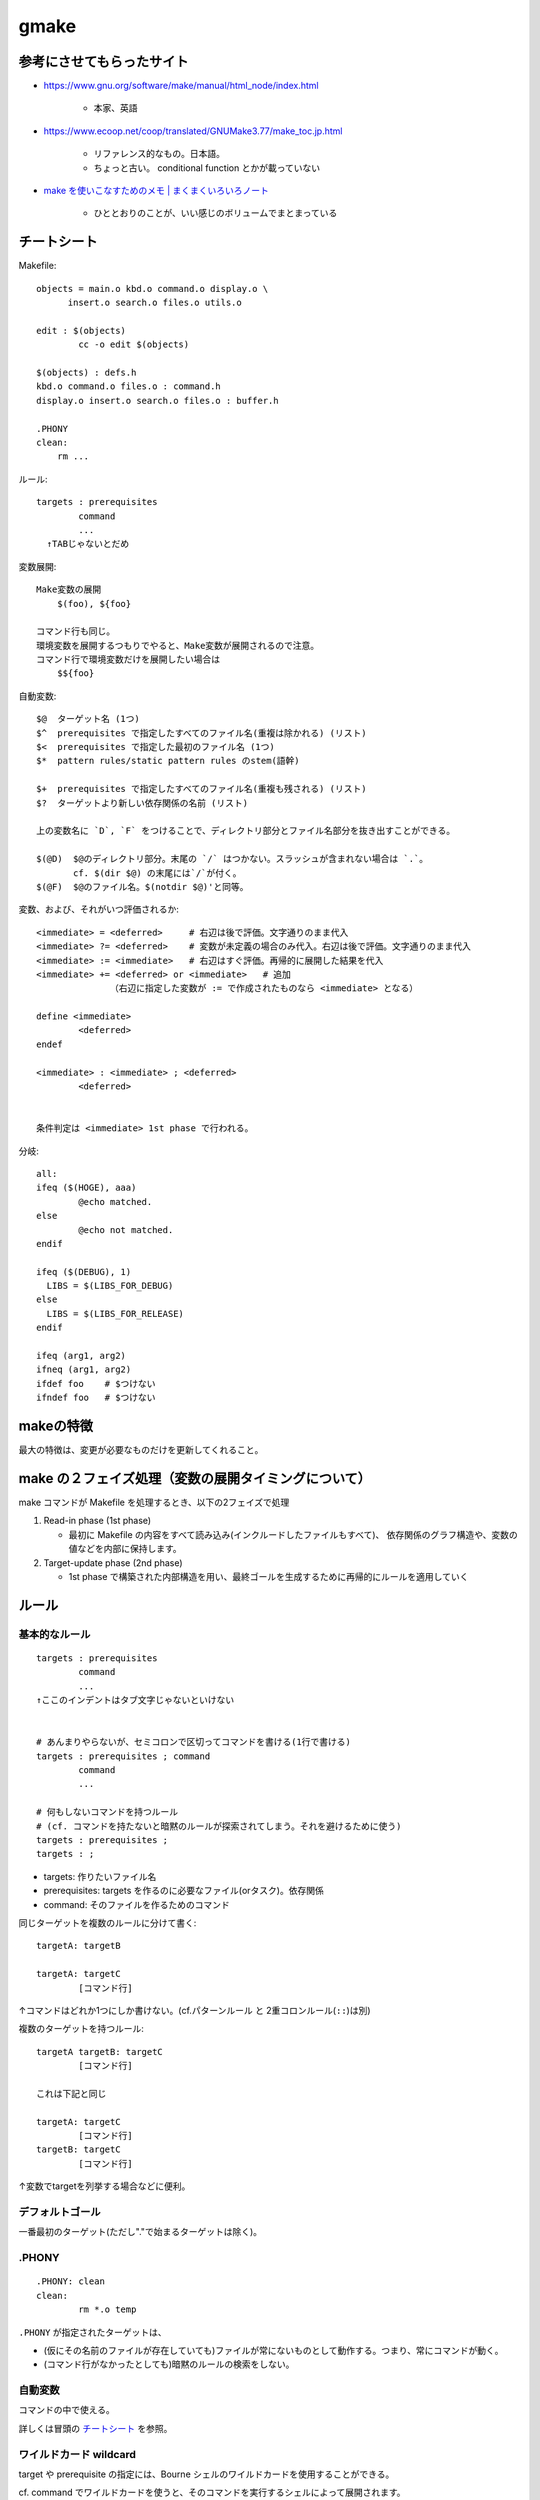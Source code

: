 ==================================
gmake
==================================

参考にさせてもらったサイト
==============================

- https://www.gnu.org/software/make/manual/html_node/index.html

    - 本家、英語

- https://www.ecoop.net/coop/translated/GNUMake3.77/make_toc.jp.html

    - リファレンス的なもの。日本語。
    - ちょっと古い。 conditional function とかが載っていない

- `make を使いこなすためのメモ | まくまくいろいろノート <https://maku77.github.io/memo/tool/make.html>`__

    - ひととおりのことが、いい感じのボリュームでまとまっている


チートシート
======================

Makefile::

    objects = main.o kbd.o command.o display.o \
          insert.o search.o files.o utils.o

    edit : $(objects)
            cc -o edit $(objects)

    $(objects) : defs.h
    kbd.o command.o files.o : command.h
    display.o insert.o search.o files.o : buffer.h

    .PHONY
    clean:
        rm ...


ルール::

    targets : prerequisites
            command
            ...
      ↑TABじゃないとだめ

変数展開::

    Make変数の展開
        $(foo), ${foo}
    
    コマンド行も同じ。
    環境変数を展開するつもりでやると、Make変数が展開されるので注意。
    コマンド行で環境変数だけを展開したい場合は
        $${foo}


自動変数::

    $@  ターゲット名 (1つ) 
    $^  prerequisites で指定したすべてのファイル名(重複は除かれる) (リスト) 
    $<  prerequisites で指定した最初のファイル名 (1つ) 
    $*  pattern rules/static pattern rules のstem(語幹)

    $+  prerequisites で指定したすべてのファイル名(重複も残される) (リスト)
    $?  ターゲットより新しい依存関係の名前 (リスト)

    上の変数名に `D`, `F` をつけることで、ディレクトリ部分とファイル名部分を抜き出すことができる。

    $(@D)  $@のディレクトリ部分。末尾の `/` はつかない。スラッシュが含まれない場合は `.`。
           cf. $(dir $@) の末尾には`/`が付く。
    $(@F)  $@のファイル名。$(notdir $@)'と同等。


変数、および、それがいつ評価されるか::

    <immediate> = <deferred>     # 右辺は後で評価。文字通りのまま代入
    <immediate> ?= <deferred>    # 変数が未定義の場合のみ代入。右辺は後で評価。文字通りのまま代入
    <immediate> := <immediate>   # 右辺はすぐ評価。再帰的に展開した結果を代入
    <immediate> += <deferred> or <immediate>   # 追加
                  （右辺に指定した変数が := で作成されたものなら <immediate> となる）

    define <immediate>
            <deferred>
    endef

    <immediate> : <immediate> ; <deferred>
            <deferred>


    条件判定は <immediate> 1st phase で行われる。


分岐::

    all:
    ifeq ($(HOGE), aaa)
            @echo matched.
    else
            @echo not matched.
    endif

    ifeq ($(DEBUG), 1)
      LIBS = $(LIBS_FOR_DEBUG)
    else
      LIBS = $(LIBS_FOR_RELEASE)
    endif

    ifeq (arg1, arg2)
    ifneq (arg1, arg2)
    ifdef foo    # $つけない
    ifndef foo   # $つけない
    

makeの特徴
=====================

最大の特徴は、変更が必要なものだけを更新してくれること。

.. image:: fig_gmake_rule.png


make の２フェイズ処理（変数の展開タイミングについて）
=======================================================

make コマンドが Makefile を処理するとき、以下の2フェイズで処理

1. Read-in phase (1st phase)
   
   - 最初に Makefile の内容をすべて読み込み(インクルードしたファイルもすべて)、
     依存関係のグラフ構造や、変数の値などを内部に保持します。

2. Target-update phase (2nd phase)
   
   - 1st phase で構築された内部構造を用い、最終ゴールを生成するために再帰的にルールを適用していく



ルール
====================


基本的なルール
--------------------

::

    targets : prerequisites
            command
            ...
    ↑ここのインデントはタブ文字じゃないといけない


    # あんまりやらないが、セミコロンで区切ってコマンドを書ける(1行で書ける)
    targets : prerequisites ; command 
            command
            ...

    # 何もしないコマンドを持つルール
    # (cf. コマンドを持たないと暗黙のルールが探索されてしまう。それを避けるために使う)
    targets : prerequisites ;
    targets : ;

- targets: 作りたいファイル名
- prerequisites: targets を作るのに必要なファイル(orタスク)。依存関係
- command: そのファイルを作るためのコマンド


同じターゲットを複数のルールに分けて書く::

    targetA: targetB

    targetA: targetC
            [コマンド行]

↑コマンドはどれか1つにしか書けない。(cf.パターンルール と 2重コロンルール(``::``)は別)


複数のターゲットを持つルール::

    targetA targetB: targetC
            [コマンド行]

    これは下記と同じ

    targetA: targetC
            [コマンド行]
    targetB: targetC
            [コマンド行]

↑変数でtargetを列挙する場合などに便利。


デフォルトゴール
----------------------

一番最初のターゲット(ただし"."で始まるターゲットは除く)。



.PHONY
----------------------

::

    .PHONY: clean
    clean:
            rm *.o temp

``.PHONY`` が指定されたターゲットは、

- (仮にその名前のファイルが存在していても)ファイルが常にないものとして動作する。つまり、常にコマンドが動く。
- (コマンド行がなかったとしても)暗黙のルールの検索をしない。


自動変数
----------------------

コマンドの中で使える。

詳しくは冒頭の `チートシート`_ を参照。


ワイルドカード wildcard
------------------------------

target や prerequisite の指定には、Bourne シェルのワイルドカードを使用することができる。

cf. command でワイルドカードを使うと、そのコマンドを実行するシェルによって展開されます。

::

    * ==> 任意の文字列
    ? ==> 任意の 1 文字
    [...]  ==> どれか1文字
    ~ ==> ホームディレクトリ（Windows の場合は HOME 環境変数の値）
    ~john ==> john のホームディレクトリ

変数に格納する場合::

    # これだと展開されない
    OBJECTS = *.o

    # このように wildcard 関数を使う。 := なのも注意。
    OBJECTS := $(wildcard *.o)


Static Pattern Rules (静的なパターンルール)
-------------------------------------------------

target名(普通は複数並べる)から prerequisites を自動構成するためのルール

::

    targets ...: target-pattern: prereq-patterns ...
            commands
           ...


例::

    OBJECTS = foo.o bar.o

    $(OBJECTS): %.o: %.c
            $(CC) -c $(CFLAGS) $< -o $@

実質これと同じ::

    foo.o: foo.c
            $(CC) -c $(CFLAGS) foo.c -o foo.o
    bar.o: bar.c
            $(CC) -c $(CFLAGS) bar.c -o bar.o

- target-pattern は `%` を1つだけ含む。
- `%` にマッチした部分を stem(語幹) と呼ぶ。
- Static Pattern Rules の command では `$*` で stem を参照できる。

    - パターンルールと違い、ディレクトリ部分を除くような処理は発生しない。ディレクトリも含め単純にマッチ。

- target-pattern にマッチしない target があった場合は警告を出す。cf. `$(filter %.o,$(files))`

    - 依存関係は全部なくなり、 ``$@`` , ``$*`` はターゲット全体、 ``@^`` は空になるっぽい


静的パターンルール と パターンルール(暗黙ルール) との違い

- 静的パターンルールのターゲットには ``%`` を含まない (パターンルールは含む)
- 静的パターンルールのターゲットは常に明確なので、常にルールに登録される

  - cf. パターンルールは、依存関係が存在するか「生成可能」であって初めて登録される


暗黙ルール
-------------------------

.. image:: fig_gmake_implicit.png

ある型からある型の生成方法を記述したルール。 ターゲットに ``%`` を含む

記述方法は2つ

- パターンルール
- サフィックスルール (古い)


下記のどれかに当てはまる場合に、暗黙ルールを探しにいく

- あるターゲットに対し、コマンド行を1つを持たないルールを書く
- 依存関係にだけ出現し、それについてのルールを全く書かない

一般的には、

- コマンドを持たないターゲット
- コマンドを持たない二重コロンルール
- ルールのないターゲット (依存関係でしか書かれていないファイル)


どの暗黙ルールが適用されるか

- (1) 作ろうとしているターゲットが、その暗黙ルールのターゲットパターンに当てはまる
- (2) さらに、その暗黙ルールの依存関係に該当するファイルが存在しているか「作成可能」である

※注意：このとき元の作ろうとしているターゲットの明示的な依存関係は影響しない::

    foo.o: foo.p

    こう書いたとしても、foo.p と書いたことが暗黙ルールの選択には影響しない。
    foo.c が存在するなら .c から .o を作る暗黙ルールが適用される。
    (どちらの暗黙ルールが先に定義されているかによる)

コマンドのないターゲットに暗黙ルールを使わせないようにするには、
セミコロンを使ってターゲットに空っぽの(何もしない)コマンドを与える::

    foo: foo-1 foo-2 foo-3 ;


パターンルール
^^^^^^^^^^^^^^^

パターンルールを書くことで、暗黙のルールを追加、再定義できる。

target に ``%`` という文字を含んでいる。

``%`` は1文字以上の文字列にマッチする。


::

    %.o : %.c
            $(CC) -c $(CFLAGS) $(CPPFLAGS) $< -o $@


依存関係は、1つも書かなくてもいいし、 ``%`` を含まない固定のファイルを書いてもよい。複数書いてもよい。


ターゲットパターンに ``/`` を含む・含まないで挙動が違う。

(1) ターゲットパターンに ``/`` を **含む** 場合

- ``/`` も含めて単純な文字列マッチ

例::

    dir1/aaa_%.o: out1/bbb_%.c foo.c
        command...
    に対して

    (例1) dir1/aaa_hoge.o がターゲットのとき
    依存関係は
        dir1/aaa_hoge.o: out1/bbb_hoge.c foo.c
    $* は hoge

    (例2) dir1/aaa_dir/hoge.o ターゲットのとき
    依存関係は
        dir1/aaa_dir/hoge.o: out1/bbb_dir/hoge.c foo.c
    $* は dir/hoge


(2) ターゲットパターンに ``/`` を **含まない** 場合

ディレクトリ部分を除いたファイル名部分にしかマッチしないようになっている。

- 比較前にディレクトリ部分が除かれ、ファイル名だけになる
- ファイル名に対してパターン比較
- 依存関係パターンの``%``を埋め、ディレクトリ名を前置する
- stem( ``$*`` ) は ``ディレクトリ/%`` になる

例::

    aaa_%.o: bbb_%.c other.c
        command...
    に対して

    (例1) aaa_hoge.o がターゲットのとき
    依存関係は
        aaa_hoge.o: bbb_hoge.c other.c
    $* は hoge

    (例2) dir1/aaa_hoge.o がターゲットのとき
    依存関係は
        dir1/aaa_hoge.o: dir1/bbb_hoge.c other.c
    $* は dir1/hoge

    (例3) dir1/aaa_dir/hoge.o ターゲットはマッチしない。





1つのターゲットパターンに、複数のパターンルール
^^^^^^^^^^^^^^^^^^^^^^^^^^^^^^^^^^^^^^^^^^^^^^^^^^^^

通常のルールとは異なり、
1つのターゲットパターンに、(依存関係の型の違う)複数のパターンルールを定義することができる。

::

    %.o : %.c
            $(CC) ...  # C
    %.o : %.cpp
            $(CXX) ...  # C++
    %.o : %.f
            $(FC) ...  # fortran

定義順に当てはまるかどうかチェックされ、最初に当てはまった1つだけが使われる。

1つのパターンルールで、2つ以上のターゲット
^^^^^^^^^^^^^^^^^^^^^^^^^^^^^^^^^^^^^^^^^^^^^^^^

2つ以上のターゲットを書いた場合、

::

    %.tab.c %.tab.h: %.y
            bison -d $<


- cf. 通常のルールの場合は「同じ依存関係とコマンドを適用するたくさんの異なるルール」分解されるが、パターンルールの場合はそうはならない
- そのコマンドで、それら全てのターゲットが生成されるとみなす

    - コマンドは、すべてのターゲットを作るために一度だけ実行される

- 暗黙ルールを探すときは、現在注目しているターゲット(ファイル名)が複数のターゲットパターンのどれかにマッチすればよく、
  それ以外のターゲットパターンは関係ない
- このコマンドが実行されると、他のターゲットも含め、更新されたとマークされる。(他方の依存関係でコマンドが実行されることはない)

↑ どういうとき使うんだ？？？2つ以上のファイルを一度に生成する場合でしか使わない？


何でも一致ルール
^^^^^^^^^^^^^^^^^^^

ターゲットが ``%`` だけのルール

マッチしすぎて、これを探しにいってmakeが遅くなる弊害があるので、以下のどちらかの制限が入る。


(1)「何でも一致」ルールを二重コロンで定義して終点(terminal)にしてしまう

::

    % :: RCS/%,v
            $(CO) $(COFLAGS) $<

その依存関係のファイルが存在しない場合(明示的な依存関係でも作られない場合？）、
暗黙ルールの連鎖をせずにその暗黙ルールの適用をあきらめる。
言い換えるとそれ以上の連鎖をしない。

(2) 二重コロンにしない場合

他の(なんでも一致ではない)パターンルールが存在するターゲットには、適用しない

::

    %.c:   # ダミーのパターンルール

    %: %.c
            $(LINK.c) $^ $(LOADLIBES) $(LDLIBS) -o $@

例えば hoge.c には `%.c` のパターンルールがあるので、この何でも一致ルールは適用しない。
(hoge.c を作ろうとして、hoge.c.c からビルドしたりはしない)




古いタイプのサフィクスルール(Suffix Rules)
^^^^^^^^^^^^^^^^^^^^^^^^^^^^^^^^^^^^^^^^^^^^^^

::

    # 「既知のサフィックス」が2つ連なったもの。ダブルサフィックス
    .c.o:
            $(CC) -c $(CFLAGS) $(CPPFLAGS) -o $@ $<
        ↓
    %.o : %.c と同じ

    # 「既知のサフィックス」が1つ連なったもの。シングルサフィックス
    .c:
            command
        ↓
    % : %.c と同じ


「既知のサフィックス」はデフォルトでいくつか登録されているが、変更したい場合は::

    # 追加したい場合
    .SUFFIXES: .hack .win

    # デフォルトを使わずに設定したい場合
    .SUFFIXES:            # デフォルトサフィックスの削除する
    .SUFFIXES: .c .o .h   # 好きなサフィックスリストを定義する


注意

- 依存関係を持たせることはできない。書いた場合は通常のルール (``.c.o`` という変な名前がターゲットのルール) として扱われる::

    .c.o: foo.h    # 意図と異なる！
            $(CC) -c $(CFLAGS) $(CPPFLAGS) -o $@ $<


暗黙ルールの検索アルゴリズム
^^^^^^^^^^^^^^^^^^^^^^^^^^^^^^^

``archive(member)`` という形式のアーカイブメンバーターゲットに対しては以下のアルゴリズムは二度実行されます。
つまり、一度目は t という完全なターゲット名に利用し、
二度目は第一の実行でルールが見つからない場合に ``(member)`` を t というターゲットとして利用します。 

1. t を d というディレクトリ部分と n という残りの部分に分離します。
   たとえば t が ``src/foo.o`` なら、 d は ``src/`` で、 n は ``foo.o`` になります。 
2. 全てのパターンルールのリストを t か n に一致するターゲットのみに絞り込みます

   - 1つのパターンルールに複数のターゲットパターンがある場合は、それらのどれか1つに一致すればよい
   - ターゲットの型にスラッシュが含まれれば t に対して比較するものとし、
   - そうでなければ n に対して比較するものとします。

3. リスト中に1つでも「何でも一致」ルール **ではない** ものがあった場合、リストから非終点「何でも一致」ルールを削除します。
4. コマンドのないルールはリストから削除します。
5. リスト中の各型ルールに対して

   1. t か n に一致したターゲット型の ``%`` の部分(空っぽではない)としてs という語幹を見つける
   2. 依存関係パターンから ``%`` の部分を s に置き換えて依存関係を作成する。
      この際、ターゲットパターンが ``/`` を含まない場合、 d をその前につける。 
   3. 全ての依存関係が存在しているか「存在すべき」かをテストする。
      (ファイル名がmakefile内で、ターゲットもしくは明示的な依存関係として書かれている場合に「存在すべき」と考えます。)
      全ての依存関係が存在するか「存在すべき」である、または依存関係が1つもないなら、このルールが適用されます。 

6. 型ルールが全然見つからなければ、リスト中の各パターンルールに対してさらに頑張って次の事を試してみます。 

   1. ルールが終点(terminal)ならそれを無視して次のルールに移る。
   2. 前に書いたとおりに依存関係の名前を作成する。
   3. 全部の依存関係が存在する、または「存在すべき」かをテストする。
   4. 存在しない依存関係のそれぞれに対し、このアルゴリズムを再帰的に適用し、
      暗黙ルールでその依存関係を「生成可能」かを調べる。
   5. 全ての依存関係が、存在するか「存在すべき」か、暗黙のルールで「生成可能」である場合には、
      このルールが適用される。 

7. どの暗黙ルールも適用されない場合、 もしあれば ``.DEFAULT`` のルールが適用される。
   この場合は t に ``.DEFAULT`` の持つものと同じコマンドを与える。
   そうでない場合 t にはコマンドがないことになる。

一旦適用するルールが見つかったら、
(ターゲットパターンが複数あった場合) t や n に一致した以外のターゲットパターンについて、``%`` が置換され、
その結果のファイル名は t というターゲットファイルを更新するコマンドが実行されるまでは保管されます。
コマンド実行終了後、保管されていたファイル名はどれもデータベースに入れられ、
更新済みで t ファイルと同じ更新ステータスを持つとマークされます。


二重コロンルール
--------------------

同じターゲットで、二重コロンルールと一重コロンルールは共存できない。

二重コロンルールは、それぞれが独立した別のルールとして扱われる。

ターゲットファイルが複数の依存ファイルをもっていて，各依存ファイルごとにことなるコマンドを実行しなければならない場合に使う。らしい。

::

    g.lib:: sub1.obj
            lib g.lib-+sub1.obj

    g.lib:: sub2.obj
            lib g.lib-+sub2.obj


.. image:: fig_gmake_doublecolon.png


ただし、何でも一致ルール(``%``) で使う場合は、意味が変わる。


検索パス
--------------------

VPATH変数

- target や prerequisites の検索パスを追加したい時
- 複数のパスを指定したい場合は、コロン (:) かスペースで区切って指定
- カレントディレクトリはデフォルトで検索するので、指定する必要はない

::

        VPATH = src:../headers


vpath ディレクティブ

- ファイルの種類ごとに検索パスを追加する

:: 

    vpath %.h   ../headers
    vpath %.cpp src
    vpath %     hoge



リンクライブラリの検索パス

::

    foo : foo.c -lcurses
            cc $^ -o $@


- prerequisistes に -l<name> という形式でリンクライブラリを指定しておくと、
  lib<name>.so、あるいは lib<name>.a が検索される
- 以下の順番で libcurses.so ファイルが検索される

    - カレントディレクトリ
    - vpath に設定したディレクトリ
    - VPATH に設定したディレクトリ
    - /lib
    - /usr/lib
    - <prefix>/lib （通常は /usr/local/lib）

- libcurses.so ファイルが見つからなかった場合は、上記の順で libcurses.a ファイルが検索される








コマンド行 command
=====================

デフォルトでは /bin/sh で解釈される。
(make変数の ``SHELL`` を設定することで変更できる。)


行頭につけるやつ
----------------------

- ``-`` : マイナス始まり。エラーでも止まらない (デフォルトではエラーで停止する)
- ``@`` : 実行コマンドを表示しない。(デフォルトでは表示する)
- ``+`` : `-n` オプションなどの、スキップを避ける


注意点
------------

``$(変数名)`` , ``${変数名}`` : コマンド行で、make変数を展開するとき。

``$${変数名}`` :  コマンド行で、make変数ではなく、shell変数を展開するとき

コマンド行は、普通は1行ごとにサブシェルに渡される。

なので、forみたいな場合は行末バックスラッシュが必要::

    all:
            for i in $(LIST); do \
                echo $$i; \
            done

同様に cd は次の行には波及しない::

    all:
            cd hoge
            pwd       # hoge ディレクトリではない

    all:
            cd hoge && pwd    # こうする
    


再帰make sub-make
-------------------------------

``$(MAKE)`` を使う理由。

- 今のと同じ(パスの)makeを使ってくれる。 (/bin/make なのか、 /usr/local/bin/gmake なのか)
- ``-t(--touch), -n(--just-print), -q(--question)`` で実行されていた場合は、

  - ``$(MAKE)`` と書けば、同じオプションで実行される。
  - ``make`` と書くとその行は他のコマンドと同様、エコーバックするだけで実行されない
        


サブディレクトリで make を実行する場合::

    subsystem:
            cd subdir && $(MAKE)
    subsystem:
            $(MAKE) -C subdir

``-C`` 使った方がよい。ディレクトリが変わったことが表示される。(cf. ``-w`` オプション)


通常 make変数は、sub-make には渡されない。(環境変数とコマンド行で与えられた変数は渡る)。
export しておけば渡る。 (この場合のexportは、環境変数ではなく、あくまで sub-make へのexport)


MAKELEVEL 変数 : sub-make の呼び出し階層の深さを表す変数


コマンドの缶詰
----------------

defineで、一連のコマンドを変数に入れておく。

定義::

    define run-yacc
    yacc $(firstword $^)
    mv y.tab.c $@
    endef


使うとき:: 

    foo.c : foo.y
            $(run-yacc)



変数
====================

変数名
-----------

- 使える文字は？ TODO
- 大文字小文字を区別

    - makefileの内部利用が目的の変数には小文字
    - 大文字の変数名は暗黙のルールを制御する媒介変数(parameters)や
      コマンドオプションで上書きすべき媒介変数(parameters)



代入
----------

::

    =
        再帰展開変数。 Recursively expanded variable
        右辺は変数展開されない。一字一句同じに格納される。
        あとで再帰的に評価。

    :=
        単純展開変数。 Simply expanded variables
        右辺は(再帰的に)評価されて結果の値が格納される

    ?=
        変数が未定義のときのみ定義する Conditional variable assignment

    +=
        変数の値を追加。１つのスペースでつないでつなげる。


define で改行も含め一字一句そのまま代入できる::

    define <変数名>
    ...
    ...
    endef

ターゲット内だけで有効な変数を定義する (Target-specific Variable)::

    target ... : variable-assignment

        そのターゲットおよび、そのターゲットの prerequisites の構築に対して有効。
        ルールの記述とは別の行に書かないといけない。


コマンドラインから指定する場合::

    gmake FOO=BAR target


展開
----------

::

    $(変数名)     make変数
    ${変数名}     make変数

    サフィックスを置換して展開 (代用参照, substitution reference)
        マッチしなければ、置換されずに代入される。

    $(var:aaa=bbb)

        foo := a.o b.o c.o.o
        bar := $(foo:.o=.c)    # a.c b.c c.o.c

    パターンに%を含ませたらサフィックス以外もいける

        foo := dir1/aaa dir1/bbb dir1/ccc
        bar := $(foo:dir1/%=dir2/%)  # dir2/aaa dir2/bbb dir2/ccc

    cf. これは patsubst 関数でも書ける
        $(patsubst %.o,%.c,$(foo))




変数定義の優先順位
--------------------

1. makefile 内の変数定義（override ディレクティブ付き）
2. コマンドライン引数で指定した変数定義  (`make FOO=BAR all`)
3. makefile 内の変数定義（override ディレクティブなし）
4. 環境変数

- make のコマンドライン引数で変数値を指定すると、通常は Makefile 内での定義よりも優先される
- この優先度を変えて、Makefile 内の変数定義を有効にしたい場合は override ディレクティブを使用します。
- この優先度は、+= 演算子による値の追加でも同様で、
  コマンドライン引数で変数値が指定されていると、その変数への += での追加は通常無視されます。

::

    override hoge = 100
    override foo += aaa.o


変数がいつ評価されるか
--------------------------

`チートシート`_ を参照




分岐
====================

コマンド行だとこんな感じ::

    all:
    ifeq ($(HOGE), aaa)
            @echo matched.
    else
            @echo not matched.
    endif


コマンド行以外だとこんな感じ (インデントはタブにしないのが推奨)::

    ifeq ($(DEBUG), 1)
      LIBS = $(LIBS_FOR_DEBUG)
    else
      LIBS = $(LIBS_FOR_RELEASE)
    endif

::

    ifeq (arg1, arg2)
    ifeq 'arg1' 'arg2'
    ifeq "arg1" "arg2"
    ifeq 'arg1' "arg2"
    ifeq "arg2" 'arg2'   文字列一致

    ifneq (arg1, arg2)
    ifneq 'arg1' 'arg2'
    ifneq "arg1" "arg2"
    ifneq 'arg1' "arg2"
    ifneq "arg2" 'arg2'   文字列不一致

::

    ifdef 変数名   (変数*名* つまり $ をつけないな点注意)
    ifndef 変数名

ifdefは、変数の値が空でないこと(fooを定義していない or foo= )を調べる。
変数を再帰的には展開しない点注意。

条件チェックは、Read-in phase (1st phase) で行われるので、注意。




関数
=======================

関数の基本形
--------------

::

    $(関数 引数)
    ${関数 引数}

    $(関数 引数,引数,...)
    ${関数 引数,引数,...}

引数はカンマで区切る。空白はつけられない。引数の一部になってしまう。


文字列関数
-------------

::

    $(subst from,to,text)
        置換

    $(patsubst pattern,replacement,list)
        $(patsubst %.c,%.o,x.c.c bar.c)
        パターン置換
        cf. サフィックス置換、代用参照、$(var:aaa=bbb)

    $(strip string)
        stringの前後の空白部分を削除し、
        文字列の内部にある一つ以上の空白文字を一文字のスペースに置換

    $(findstring find,in)
        $(findstring a,a b c)
        見つかれば `find`、見つからなければ空文字列

    $(filter pattern...,text)
        リストの中からパターン(複数可,どれか)に合うものだけを抽出
        $(filter %.c %.s,$(sources))
            拡張子が .c と .s のものだけを抽出

    $(filter-out pattern...,text)
        リストの中からパターン(複数可,どれにも)に合わないものだけを抽出

    $(sort list)

    $(word n,text)
        n番目の単語。1始まり。

    $(wordlist s,e,text)
        textの中のsからeまでの(その番号自身を含めた)単語のリストを返します。sとeの有効値は１から始まります。

    $(words text)
        単語数を返す

    $(firstword names...)
        最初の単語を返す

    $(lastword names...)
        最後の単語を返す


ファイル名関数
--------------------

::

    $(dir names...)
        ディレクトリ部分抽出。末尾に`/`が付く

    $(notdir names...)
        ディレクトリ以外の部分(ファイル名の部分)抽出

    $(suffix names...)
        拡張子を抽出

    $(basename names...)
        拡張子以外を抽出

    $(addsuffix suffix,names...)
        リストのそれぞれにsuffixを付け加える

    $(addprefix prefix,names...)
        リストのそれぞれにprefixを付け加える

    $(join list1,list2)
        python の zip みたいな動作

    $(wildcard pattern)
        patternは(シェルファイル名で使う型と同じような)ワイルドカードを含むファイル名

    $(realpath names...)
        それぞれの絶対パスを返す。 . や .. は含まない。 / の繰り返しもない。
        symlinkも解釈し、残らない。

    $(abspath names...)
        それぞれの絶対パスを返す。 . や .. は含まない。 / の繰り返しもない。
        symlinkはたどらず、そのまま残る。


条件関数
--------------

::

    $(if condition,then-part[,else-part])
        condition の前後の空白を削除したのちにそれを評価。
        空文字列以外だったら true、空文字列だったら false。

    $(or condition1[,condition2[,condition3…]])

    $(and condition1[,condition2[,condition3…]])



foreach関数
-------------

::

    $(foreach var,list,text)
    $(foreach 仮変数名,リスト,それぞれに適用される表現)

    python の内包表現 [text for var in list] みたいな感じ。

    例
    files := $(foreach dir,$(dirs),$(wildcard $(dir)/*))



shell関数
-----------------

シェルスクリプトにおけるバッククオートに似てる。

::

    contents := $(shell cat foo)
    files := $(shell echo *.c)    # これだとほぼ wildcard 関数と同じ


その他関数
-----------


::
    $(file op filename[,text])
        ファイルを読み書きする
        op は >,  >>,  <

        $(file >$@.in,$^)


    $(call variable,param,param,…)
        自前の関数を呼び出す

        reverse = $(2) $(1)
        foo = $(call reverse,a,b)


    $(value variable)
        変数を展開せずに返す cf. $(variable)


    $(eval content)
        変数の値を Makefile の記述として取り込む

    $(origin variable)
        その変数がどこで定義されたかを返す。
        undefined, default, environment, environment override,
        command line, override, automatic, bletch

    $(flavor variable)
        変数のフレーバーを返す
        undefined, recursive, simple

    $(error text…)
    $(warning text…)
    $(info text…)





デバッグの仕方
========================

デバッグ時に役立ちそうなオプション::

    -p
    --print-data-base
        makefileを読んでその結果としてデータベース(ルールと変数の値)を出力する。
        それからmakefileはいつも通りに(指定した場合指定したように)実行される。
        このオプションは `-v` スイッチ(下を参照)で与えられるバージョン情報も出力します。
        全くファイルを作成しようとしないでデータベースを出力するには `make -p -f /dev/null` を使って下さい。 

    -d
    --debug
    通常処理に加えてデバッグ情報を出力します。
        デバッグ情報は、どんなファイルがmakeの作業に関わるか、
        どのファイル時刻が比較されてその結果はどうだったか、
        どんなファイルを本当はmakeするべきだったか、
        どんな暗黙ルールが関わったか、
        など、どれがmakeの実行に関わったかという類のことなら何でも教えてくれます。 

    -n
    --just-print
    --dry-run
    --recon
        普通どおり実行されるはずのコマンドを出力するが、実行はしない。
        コマンドを実行する代わりに…の項を参照。 



Tips
=====================

foreach的なことをしたい
------------------------------

- 変数を変える必要がない場合

    - 依存関係に列挙してそれぞれ処理させる::

          ALL_PACKAGES = aaa.pkg bbb.pkg ccc.pkg
          all: $(ALL_PACKAGES)

          $(ALL_PACKAGES): 
                command $@

- ifeqなどの条件分岐によって変数を変える必要がある場合

    - 依存関係に列挙して、それぞれで 引数を変えて sub-make を呼ぶ::

          ALL_PACKAGES = aaa.pkg bbb.pkg ccc.pkg
          all: $(ALL_PACKAGES)

          $(ALL_PACKAGES): 
                $(MAKE) PACKAGE=$@ build  とか
                $(MAKE) build/$@          とか


